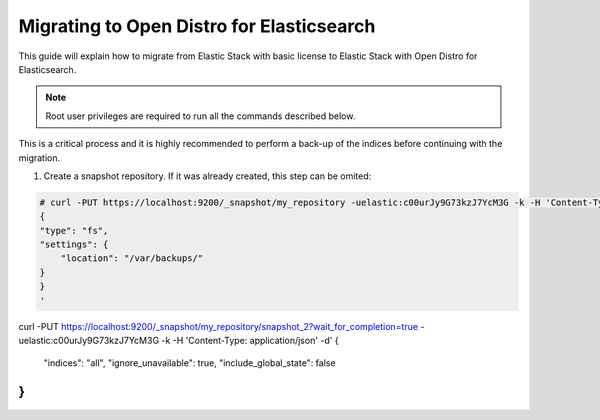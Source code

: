 .. Copyright (C) 2020 Wazuh, Inc.

.. _migration_guide:

Migrating to Open Distro for Elasticsearch
==========================================

This guide will explain how to migrate from Elastic Stack with basic license to Elastic Stack with Open Distro for Elasticsearch.

.. note:: Root user privileges are required to run all the commands described below.

This is a critical process and it is highly recommended to perform a back-up of the indices before continuing with the migration.

#. Create a snapshot repository. If it was already created, this step can be omited:

.. code-block:: console

    # curl -PUT https://localhost:9200/_snapshot/my_repository -uelastic:c00urJy9G73kzJ7YcM3G -k -H 'Content-Type: application/json' -d'
    {
    "type": "fs",
    "settings": {
        "location": "/var/backups/"
    }
    }
    '


curl -PUT https://localhost:9200/_snapshot/my_repository/snapshot_2?wait_for_completion=true -uelastic:c00urJy9G73kzJ7YcM3G -k -H 'Content-Type: application/json' -d'
{
  "indices": "all",
  "ignore_unavailable": true,
  "include_global_state": false
}
'